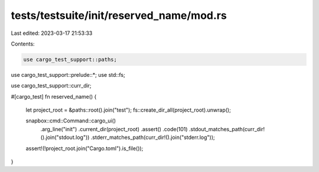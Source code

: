 tests/testsuite/init/reserved_name/mod.rs
=========================================

Last edited: 2023-03-17 21:53:33

Contents:

.. code-block:: rs

    use cargo_test_support::paths;
use cargo_test_support::prelude::*;
use std::fs;

use cargo_test_support::curr_dir;

#[cargo_test]
fn reserved_name() {
    let project_root = &paths::root().join("test");
    fs::create_dir_all(project_root).unwrap();

    snapbox::cmd::Command::cargo_ui()
        .arg_line("init")
        .current_dir(project_root)
        .assert()
        .code(101)
        .stdout_matches_path(curr_dir!().join("stdout.log"))
        .stderr_matches_path(curr_dir!().join("stderr.log"));

    assert!(!project_root.join("Cargo.toml").is_file());
}


